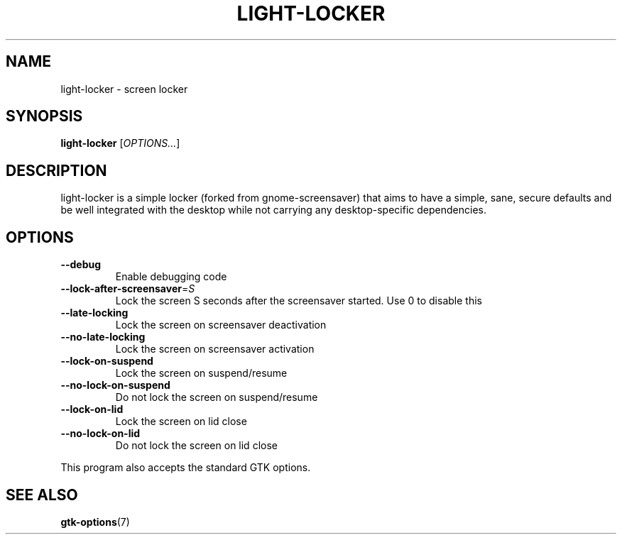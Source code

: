 .\" Copyright (C) 2007 Sven Arvidsson <sa@whiz.se>
.\" Copyright (C) 2014 Peter de Ridder <peter@xfce.org>
.\"
.\" This is free software; you may redistribute it and/or modify
.\" it under the terms of the GNU General Public License as
.\" published by the Free Software Foundation; either version 2,
.\" or (at your option) any later version.
.\"
.\" This is distributed in the hope that it will be useful, but
.\" WITHOUT ANY WARRANTY; without even the implied warranty of
.\" MERCHANTABILITY or FITNESS FOR A PARTICULAR PURPOSE.  See the
.\" GNU General Public License for more details.
.\"
.\"You should have received a copy of the GNU General Public License along
.\"with this program; if not, write to the Free Software Foundation, Inc.,
.\"51 Franklin Street, Fifth Floor, Boston, MA 02110-1301 USA.
.TH LIGHT\-LOCKER 1 "2014\-03\-23" "The Cavalry"
.SH NAME
light\-locker \- screen locker
.SH SYNOPSIS
.B light\-locker
.RI [ OPTIONS... ]
.SH DESCRIPTION
light\-locker is a simple locker (forked from gnome\-screensaver)
that aims to have a simple, sane, secure defaults and be well
integrated with the desktop while not carrying any desktop\-specific
dependencies.
.SH OPTIONS
.TP
.B \-\-debug
Enable debugging code
.TP
.BI \-\-lock\-after\-screensaver\fR=\fIS
Lock the screen S seconds after the screensaver started.
Use 0 to disable this
.TP
.B \-\-late\-locking
Lock the screen on screensaver deactivation
.TP
.B \-\-no\-late\-locking
Lock the screen on screensaver activation
.TP
.B \-\-lock\-on\-suspend
Lock the screen on suspend/resume
.TP
.B \-\-no\-lock\-on\-suspend
Do not lock the screen on suspend/resume
.TP
.B \-\-lock\-on\-lid
Lock the screen on lid close
.TP
.B \-\-no\-lock\-on\-lid
Do not lock the screen on lid close
.P
This program also accepts the standard GTK options.
.SH SEE ALSO
.BR "gtk-options" (7)

